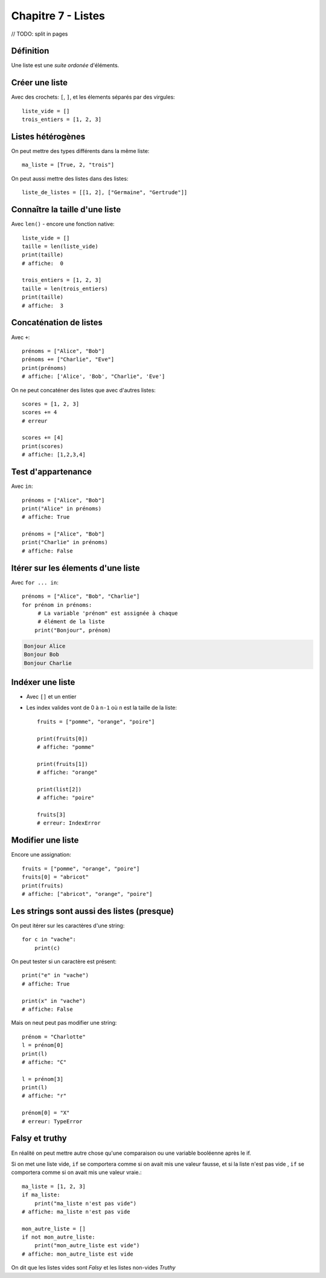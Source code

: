 Chapitre 7 - Listes
===================

// TODO: split in pages

Définition
----------

Une liste est une *suite ordonée* d'éléments.

Créer une liste
---------------

Avec des crochets: ``[``, ``]``, et les élements séparés par des virgules::

    liste_vide = []
    trois_entiers = [1, 2, 3]


Listes hétérogènes
------------------

On peut mettre des types différents dans la même liste::

    ma_liste = [True, 2, "trois"]

On peut aussi mettre des listes dans des listes::

    liste_de_listes = [[1, 2], ["Germaine", "Gertrude"]]

Connaître la taille d'une liste
-------------------------------

Avec ``len()`` - encore une fonction native::

    liste_vide = []
    taille = len(liste_vide)
    print(taille)
    # affiche:  0

    trois_entiers = [1, 2, 3]
    taille = len(trois_entiers)
    print(taille)
    # affiche:  3

Concaténation de listes
-----------------------

Avec ``+``::

    prénoms = ["Alice", "Bob"]
    prénoms += ["Charlie", "Eve"]
    print(prénoms)
    # affiche: ['Alice', 'Bob', "Charlie", 'Eve']

On ne peut concaténer des listes que avec d'autres listes::

    scores = [1, 2, 3]
    scores += 4
    # erreur

    scores += [4]
    print(scores)
    # affiche: [1,2,3,4]

Test d'appartenance
-------------------

Avec ``in``::

    prénoms = ["Alice", "Bob"]
    print("Alice" in prénoms)
    # affiche: True

    prénoms = ["Alice", "Bob"]
    print("Charlie" in prénoms)
    # affiche: False

Itérer sur les élements d'une liste
------------------------------------

Avec ``for ... in``::

   prénoms = ["Alice", "Bob", "Charlie"]
   for prénom in prénoms:
   	# La variable 'prénom" est assignée à chaque
   	# élément de la liste
       print("Bonjour", prénom)

.. code-block:: text

   Bonjour Alice
   Bonjour Bob
   Bonjour Charlie

Indéxer une liste
------------------

* Avec ``[]`` et un entier

* Les index valides vont de 0 à ``n-1`` où ``n`` est la
  taille de la liste::

    fruits = ["pomme", "orange", "poire"]

    print(fruits[0])
    # affiche: "pomme"

    print(fruits[1])
    # affiche: "orange"

    print(list[2])
    # affiche: "poire"

    fruits[3]
    # erreur: IndexError

Modifier une liste
-------------------

Encore une assignation::

    fruits = ["pomme", "orange", "poire"]
    fruits[0] = "abricot"
    print(fruits)
    # affiche: ["abricot", "orange", "poire"]

Les strings sont aussi des listes (presque)
--------------------------------------------

On peut itérer sur les caractères d'une string::

    for c in "vache":
    	print(c)

.. code-block: console

   v
   a
   c
   h
   e

On peut tester si un caractère est présent::

    print("e" in "vache")
    # affiche: True

    print(x" in "vache")
    # affiche: False


Mais on neut peut pas modifier une string::

   prénom = "Charlotte"
   l = prénom[0]
   print(l)
   # affiche: "C"

   l = prénom[3]
   print(l)
   # affiche: "r"

   prénom[0] = "X"
   # erreur: TypeError


Falsy et truthy
----------------


En réalité on peut mettre autre chose qu'une comparaison ou une variable booléenne après le if.

Si on met une liste vide, ``if`` se comportera comme si on avait mis une valeur fausse, et si
la liste n'est pas vide , ``if`` se comportera comme si on avait mis une valeur vraie.::

    ma_liste = [1, 2, 3]
    if ma_liste:
        print("ma_liste n'est pas vide")
    # affiche: ma_liste n'est pas vide

    mon_autre_liste = []
    if not mon_autre_liste:
        print("mon_autre_liste est vide")
    # affiche: mon_autre_liste est vide

On dit que les listes vides sont *Falsy* et les listes non-vides *Truthy*
